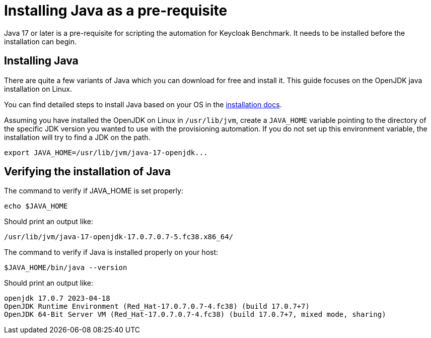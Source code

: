 = Installing Java as a pre-requisite
:navtitle: Installing Java
:description: Java 17 or later is a pre-requisite for scripting the automation for Keycloak Benchmark.

{description}
It needs to be installed before the installation can begin.

== Installing Java

There are quite a few variants of Java which you can download for free and install it.
This guide focuses on the OpenJDK java installation on Linux.

You can find detailed steps to install Java based on your OS in the https://openjdk.org/install/[installation docs].

Assuming you have installed the OpenJDK on Linux in `/usr/lib/jvm`, create a `JAVA_HOME` variable pointing to the directory of the specific JDK version you wanted to use with the provisioning automation.
If you do not set up this environment variable, the installation will try to find a JDK on the path.

[source, bash]
----
export JAVA_HOME=/usr/lib/jvm/java-17-openjdk...
----

== Verifying the installation of Java

The command to verify if JAVA_HOME is set properly:
[source, bash]
----
echo $JAVA_HOME
----

Should print an output like:
----
/usr/lib/jvm/java-17-openjdk-17.0.7.0.7-5.fc38.x86_64/
----


The command to verify if Java is installed properly on your host:
[source,bash]
----
$JAVA_HOME/bin/java --version
----

Should print an output like:
----
openjdk 17.0.7 2023-04-18
OpenJDK Runtime Environment (Red_Hat-17.0.7.0.7-4.fc38) (build 17.0.7+7)
OpenJDK 64-Bit Server VM (Red_Hat-17.0.7.0.7-4.fc38) (build 17.0.7+7, mixed mode, sharing)
----
